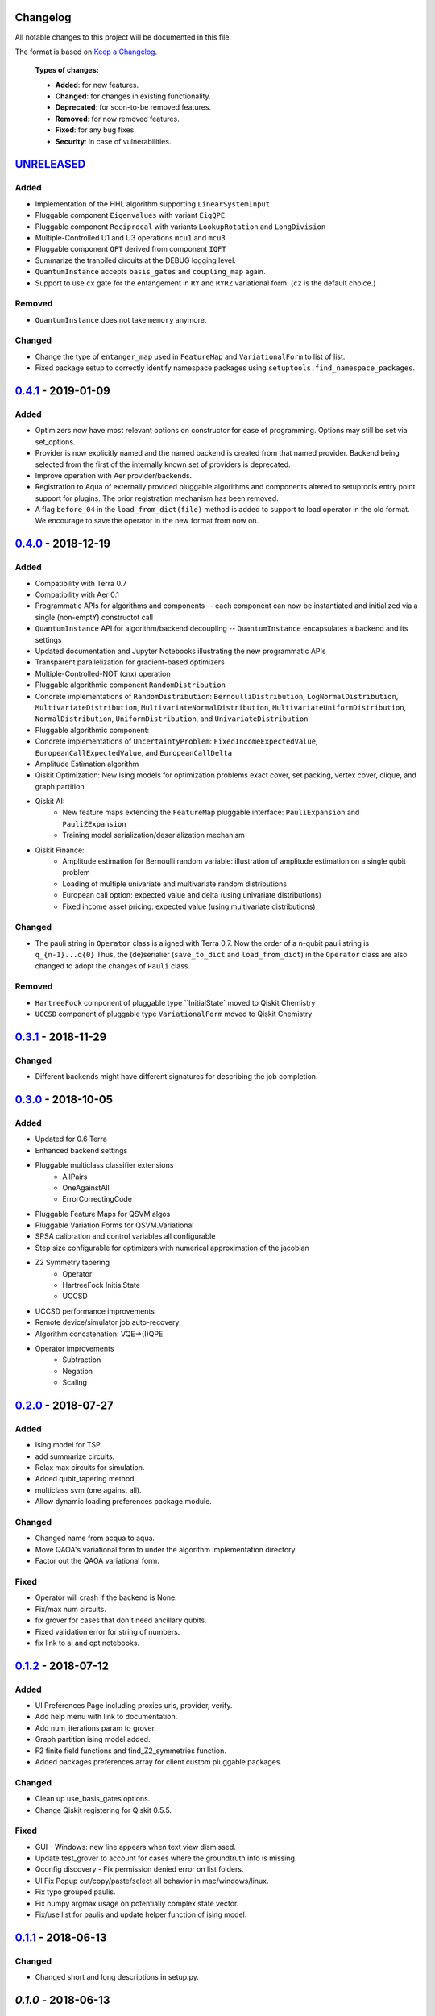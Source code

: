 Changelog
=========

All notable changes to this project will be documented in this file.

The format is based on `Keep a Changelog`_.

  **Types of changes:**

  - **Added**: for new features.
  - **Changed**: for changes in existing functionality.
  - **Deprecated**: for soon-to-be removed features.
  - **Removed**: for now removed features.
  - **Fixed**: for any bug fixes.
  - **Security**: in case of vulnerabilities.


`UNRELEASED`_
=============

Added
-----

- Implementation of the HHL algorithm supporting ``LinearSystemInput``
- Pluggable component ``Eigenvalues`` with variant ``EigQPE``
- Pluggable component ``Reciprocal`` with variants ``LookupRotation`` and ``LongDivision``
- Multiple-Controlled U1 and U3 operations ``mcu1`` and ``mcu3``
- Pluggable component ``QFT`` derived from component ``IQFT``
- Summarize the tranpiled circuits at the DEBUG logging level.
- ``QuantumInstance`` accepts ``basis_gates`` and ``coupling_map`` again.
- Support to use ``cx`` gate for the entangement in ``RY`` and ``RYRZ`` variational form. (``cz`` is the default choice.)


Removed
-------
- ``QuantumInstance`` does not take ``memory`` anymore.

Changed
-------

- Change the type of ``entanger_map`` used in ``FeatureMap`` and ``VariationalForm`` to list of list.
- Fixed package setup to correctly identify namespace packages using ``setuptools.find_namespace_packages``.

`0.4.1`_ - 2019-01-09
=====================

Added
-----

- Optimizers now have most relevant options on constructor for ease of programming. Options may still be set via set_options.
- Provider is now explicitly named and the named backend is created from that named provider. Backend being selected from the first of the internally known set of providers is deprecated.
- Improve operation with Aer provider/backends.
- Registration to Aqua of externally provided pluggable algorithms and components altered to setuptools entry point support for plugins. The prior registration mechanism has been removed.
- A flag ``before_04`` in the ``load_from_dict(file)`` method is added to support to load operator in the old format. We encourage to save the operator in the new format from now on.

`0.4.0`_ - 2018-12-19
=====================

Added
-----

- Compatibility with Terra 0.7
- Compatibility with Aer 0.1
- Programmatic APIs for algorithms and components -- each component can now be instantiated and initialized via a single (non-emptY) constructot call
- ``QuantumInstance`` API for algorithm/backend decoupling -- ``QuantumInstance`` encapsulates a backend and its settings
- Updated documentation and Jupyter Notebooks illustrating the new programmatic APIs
- Transparent parallelization for gradient-based optimizers
- Multiple-Controlled-NOT (cnx) operation
- Pluggable algorithmic component ``RandomDistribution``
- Concrete implementations of ``RandomDistribution``: ``BernoulliDistribution``, ``LogNormalDistribution``,
  ``MultivariateDistribution``, ``MultivariateNormalDistribution``, ``MultivariateUniformDistribution``, ``NormalDistribution``,
  ``UniformDistribution``, and ``UnivariateDistribution``
- Pluggable algorithmic component:
- Concrete implementations of ``UncertaintyProblem``: ``FixedIncomeExpectedValue``, ``EuropeanCallExpectedValue``, and
  ``EuropeanCallDelta``
- Amplitude Estimation algorithm
- Qiskit Optimization: New Ising models for optimization problems exact cover, set packing, vertex cover, clique, and graph partition
- Qiskit AI:
   - New feature maps extending the ``FeatureMap`` pluggable interface: ``PauliExpansion`` and ``PauliZExpansion``
   - Training model serialization/deserialization mechanism
- Qiskit Finance:
   - Amplitude estimation for Bernoulli random variable: illustration of amplitude estimation on a single qubit problem
   - Loading of multiple univariate and multivariate random distributions
   - European call option: expected value and delta (using univariate distributions)
   - Fixed income asset pricing: expected value (using multivariate distributions)

Changed
-------

- The pauli string in ``Operator`` class is aligned with Terra 0.7. Now the order of a n-qubit pauli string is ``q_{n-1}...q{0}`` Thus, the (de)serialier (``save_to_dict`` and ``load_from_dict``) in the ``Operator`` class are also changed to adopt the changes of ``Pauli`` class.

Removed
-------

- ``HartreeFock`` component of pluggable type ``InitialState` moved to Qiskit Chemistry
- ``UCCSD`` component of pluggable type ``VariationalForm`` moved to Qiskit Chemistry

`0.3.1`_ - 2018-11-29
=====================

Changed
-------

- Different backends might have different signatures for describing the job completion.

`0.3.0`_ - 2018-10-05
=====================

Added
-----

- Updated for 0.6 Terra
- Enhanced backend settings
- Pluggable multiclass classifier extensions
   - AllPairs
   - OneAgainstAll
   - ErrorCorrectingCode
- Pluggable Feature Maps for QSVM algos
- Pluggable Variation Forms for QSVM.Variational
- SPSA calibration and control variables all configurable
- Step size configurable for optimizers with numerical approximation of the jacobian
- Z2 Symmetry tapering
   - Operator
   - HartreeFock InitialState
   - UCCSD
- UCCSD performance improvements
- Remote device/simulator job auto-recovery
- Algorithm concatenation: VQE->(I)QPE
- Operator improvements
   - Subtraction
   - Negation
   - Scaling

`0.2.0`_ - 2018-07-27
=====================

Added
-----

- Ising model for TSP.
- add summarize circuits.
- Relax max circuits for simulation.
- Added qubit_tapering method.
- multiclass svm (one against all).
- Allow dynamic loading preferences package.module.

Changed
-------

- Changed name from acqua to aqua.
- Move QAOA's variational form to under the algorithm implementation directory.
- Factor out the QAOA variational form.

Fixed
-----

- Operator will crash if the backend is None.
- Fix/max num circuits.
- fix grover for cases that don't need ancillary qubits.
- Fixed validation error for string of numbers.
- fix link to ai and opt notebooks.

`0.1.2`_ - 2018-07-12
=====================

Added
-----

- UI Preferences Page including proxies urls, provider, verify.
- Add help menu with link to documentation.
- Add num_iterations param to grover.
- Graph partition ising model added.
- F2 finite field functions and find_Z2_symmetries function.
- Added packages preferences array for client custom pluggable packages.

Changed
-------

- Clean up use_basis_gates options.
- Change Qiskit registering for Qiskit 0.5.5.

Fixed
-----

- GUI - Windows: new line appears when text view dismissed.
- Update test_grover to account for cases where the groundtruth info is missing.
- Qconfig discovery - Fix permission denied error on list folders.
- UI Fix Popup cut/copy/paste/select all behavior in mac/windows/linux.
- Fix typo grouped paulis.
- Fix numpy argmax usage on potentially complex state vector.
- Fix/use list for paulis and update helper function of ising model.


`0.1.1`_ - 2018-06-13
=====================

Changed
-------

- Changed short and long descriptions in setup.py.


`0.1.0` - 2018-06-13
=====================

Changed
-------

- Changed package name to dashes in setup.py.
- Updated qiskit minimum version in setup.py.
- Fixed links in readme.me.

.. _UNRELEASED: https://github.com/Qiskit/qiskit-aqua/compare/0.4.1...HEAD
.. _0.4.1: https://github.com/Qiskit/qiskit-aqua/compare/0.4.0...0.4.1
.. _0.4.0: https://github.com/Qiskit/qiskit-aqua/compare/0.3.1...0.4.0
.. _0.3.1: https://github.com/Qiskit/qiskit-aqua/compare/0.3.0...0.3.1
.. _0.3.0: https://github.com/Qiskit/qiskit-aqua/compare/0.2.0...0.3.0
.. _0.2.0: https://github.com/Qiskit/qiskit-aqua/compare/0.1.2...0.2.0
.. _0.1.2: https://github.com/Qiskit/qiskit-aqua/compare/0.1.1...0.1.2
.. _0.1.1: https://github.com/Qiskit/qiskit-aqua/compare/0.1.0...0.1.1

.. _Keep a Changelog: http://keepachangelog.com/en/1.0.0/
